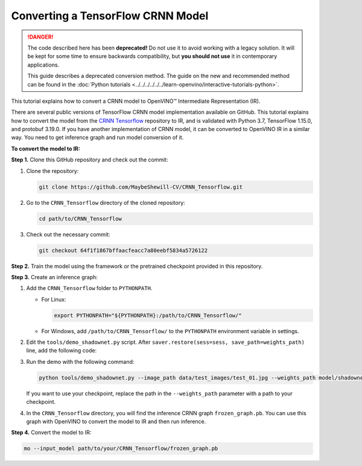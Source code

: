 .. {#openvino_docs_MO_DG_prepare_model_convert_model_tf_specific_Convert_CRNN_From_Tensorflow}

Converting a TensorFlow CRNN Model
==================================


.. meta::
   :description: Learn how to convert a CRNN model
                 from TensorFlow to the OpenVINO Intermediate Representation.


.. danger::

   The code described here has been **deprecated!** Do not use it to avoid working with a legacy solution. It will be kept for some time to ensure backwards compatibility, but **you should not use** it in contemporary applications.

   This guide describes a deprecated conversion method. The guide on the new and recommended method can be found in the :doc:`Python tutorials <../../../../../../learn-openvino/interactive-tutorials-python>`.

This tutorial explains how to convert a CRNN model to OpenVINO™ Intermediate Representation (IR).

There are several public versions of TensorFlow CRNN model implementation available on GitHub. This tutorial explains how to convert the model from
the `CRNN Tensorflow <https://github.com/MaybeShewill-CV/CRNN_Tensorflow>`__ repository to IR, and is validated with Python 3.7, TensorFlow 1.15.0, and protobuf 3.19.0.
If you have another implementation of CRNN model, it can be converted to OpenVINO IR in a similar way. You need to get inference graph and run model conversion of it.

**To convert the model to IR:**

**Step 1.** Clone this GitHub repository and check out the commit:

1. Clone the repository:

   .. code-block:: sh

      git clone https://github.com/MaybeShewill-CV/CRNN_Tensorflow.git

2. Go to the ``CRNN_Tensorflow`` directory of the cloned repository:

   .. code-block:: sh

      cd path/to/CRNN_Tensorflow

3. Check out the necessary commit:

   .. code-block:: sh

      git checkout 64f1f1867bffaacfeacc7a80eebf5834a5726122


**Step 2.** Train the model using the framework or the pretrained checkpoint provided in this repository.


**Step 3.** Create an inference graph:

1. Add the ``CRNN_Tensorflow`` folder to ``PYTHONPATH``.

   * For Linux:

     .. code-block:: sh

        export PYTHONPATH="${PYTHONPATH}:/path/to/CRNN_Tensorflow/"


   * For  Windows, add ``/path/to/CRNN_Tensorflow/`` to the ``PYTHONPATH`` environment variable in settings.

2. Edit the ``tools/demo_shadownet.py`` script. After ``saver.restore(sess=sess, save_path=weights_path)`` line, add the following code:

   .. code-block:: py
      :force:

      from tensorflow.python.framework import graph_io
      frozen = tf.graph_util.convert_variables_to_constants(sess, sess.graph_def, ['shadow/LSTMLayers/transpose_time_major'])
      graph_io.write_graph(frozen, '.', 'frozen_graph.pb', as_text=False)

3. Run the demo with the following command:

   .. code-block:: sh

      python tools/demo_shadownet.py --image_path data/test_images/test_01.jpg --weights_path model/shadownet/shadownet_2017-10-17-11-47-46.ckpt-199999


   If you want to use your checkpoint, replace the path in the ``--weights_path`` parameter with a path to your checkpoint.

4. In the ``CRNN_Tensorflow`` directory, you will find the inference CRNN graph ``frozen_graph.pb``. You can use this graph with OpenVINO to convert the model to IR and then run inference.

**Step 4.** Convert the model to IR:

.. code-block:: sh

   mo --input_model path/to/your/CRNN_Tensorflow/frozen_graph.pb

